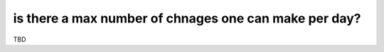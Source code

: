 is there a max number of chnages one can make per day?
======================================================

TBD

